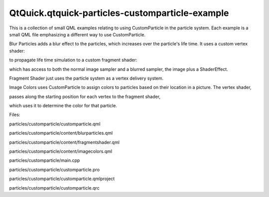 QtQuick.qtquick-particles-customparticle-example
================================================

.. raw:: html

   <p class="centerAlign">

.. raw:: html

   </p>

.. raw:: html

   <p>

This is a collection of small QML examples relating to using
CustomParticle in the particle system. Each example is a small QML file
emphasizing a different way to use CustomParticle.

.. raw:: html

   </p>

.. raw:: html

   <p>

Blur Particles adds a blur effect to the particles, which increases over
the particle's life time. It uses a custom vertex shader:

.. raw:: html

   </p>

.. raw:: html

   <pre class="qml"><span class="name">vertexShader</span>:<span class="string">&quot;
   uniform lowp float qt_Opacity;
   varying lowp float fFade;
   varying lowp float fBlur;
   void main() {
   defaultMain();
   highp float t = (qt_Timestamp - qt_ParticleData.x) / qt_ParticleData.y;
   highp float fadeIn = min(t * 10., 1.);
   highp float fadeOut = 1. - max(0., min((t - 0.75) * 4., 1.));
   fFade = fadeIn * fadeOut * qt_Opacity;
   fBlur = max(0.2 * t, t * qt_ParticleR);
   }
   &quot;</span></pre>

.. raw:: html

   <p>

to propagate life time simulation to a custom fragment shader:

.. raw:: html

   </p>

.. raw:: html

   <pre class="qml"><span class="name">fragmentShader</span>: <span class="string">&quot;
   uniform sampler2D source;
   uniform sampler2D blurred;
   varying highp vec2 qt_TexCoord0;
   varying highp float fBlur;
   varying highp float fFade;
   void main() {
   gl_FragColor = mix(texture2D(source, qt_TexCoord0), texture2D(blurred, qt_TexCoord0), min(1.0,fBlur*3.0)) * fFade;
   }&quot;</span></pre>

.. raw:: html

   <p>

which has access to both the normal image sampler and a blurred sampler,
the image plus a ShaderEffect.

.. raw:: html

   </p>

.. raw:: html

   <p>

Fragment Shader just uses the particle system as a vertex delivery
system.

.. raw:: html

   </p>

.. raw:: html

   <pre class="qml"><span class="name">fragmentShader</span>: <span class="string">&quot;
   varying highp vec2 fPos;
   varying lowp float fFade;
   varying highp vec2 qt_TexCoord0;
   void main() {//*2 because this generates dark colors mostly
   highp vec2 circlePos = qt_TexCoord0*2.0 - vec2(1.0,1.0);
   highp float dist = length(circlePos);
   highp float circleFactor = max(min(1.0 - dist, 1.0), 0.0);
   gl_FragColor = vec4(fPos.x*2.0 - fPos.y, fPos.y*2.0 - fPos.x, fPos.x*fPos.y*2.0, 0.0) * circleFactor * fFade;
   }&quot;</span></pre>

.. raw:: html

   <p>

Image Colors uses CustomParticle to assign colors to particles based on
their location in a picture. The vertex shader,

.. raw:: html

   </p>

.. raw:: html

   <pre class="qml"><span class="name">vertexShader</span>:<span class="string">&quot;
   uniform highp float maxWidth;
   uniform highp float maxHeight;
   varying highp vec2 fTex2;
   varying lowp float fFade;
   uniform lowp float qt_Opacity;
   void main() {
   fTex2 = vec2(qt_ParticlePos.x, qt_ParticlePos.y);
   //Uncomment this next line for each particle to use full texture, instead of the solid color at the center of the particle.
   //fTex2 = fTex2 + ((- qt_ParticleData.z / 2. + qt_ParticleData.z) * qt_ParticleTex); //Adjusts size so it's like a chunk of image.
   fTex2 = fTex2 / vec2(maxWidth, maxHeight);
   highp float t = (qt_Timestamp - qt_ParticleData.x) / qt_ParticleData.y;
   fFade = min(t*4., (1.-t*t)*.75) * qt_Opacity;
   defaultMain();
   }
   &quot;</span></pre>

.. raw:: html

   <p>

passes along the starting position for each vertex to the fragment
shader,

.. raw:: html

   </p>

.. raw:: html

   <pre class="qml"><span class="name">fragmentShader</span>: <span class="string">&quot;
   uniform sampler2D particleTexture;
   uniform sampler2D pictureTexture;
   varying highp vec2 qt_TexCoord0;
   varying highp vec2 fTex2;
   varying lowp float fFade;
   void main() {
   gl_FragColor = texture2D(pictureTexture, fTex2) * texture2D(particleTexture, qt_TexCoord0).w * fFade;
   }&quot;</span></pre>

.. raw:: html

   <p>

which uses it to determine the color for that particle.

.. raw:: html

   </p>

.. raw:: html

   <p>

Files:

.. raw:: html

   </p>

.. raw:: html

   <ul>

.. raw:: html

   <li>

particles/customparticle/customparticle.qml

.. raw:: html

   </li>

.. raw:: html

   <li>

particles/customparticle/content/blurparticles.qml

.. raw:: html

   </li>

.. raw:: html

   <li>

particles/customparticle/content/fragmentshader.qml

.. raw:: html

   </li>

.. raw:: html

   <li>

particles/customparticle/content/imagecolors.qml

.. raw:: html

   </li>

.. raw:: html

   <li>

particles/customparticle/main.cpp

.. raw:: html

   </li>

.. raw:: html

   <li>

particles/customparticle/customparticle.pro

.. raw:: html

   </li>

.. raw:: html

   <li>

particles/customparticle/customparticle.qmlproject

.. raw:: html

   </li>

.. raw:: html

   <li>

particles/customparticle/customparticle.qrc

.. raw:: html

   </li>

.. raw:: html

   </ul>

.. raw:: html

   <!-- @@@particles/customparticle -->
